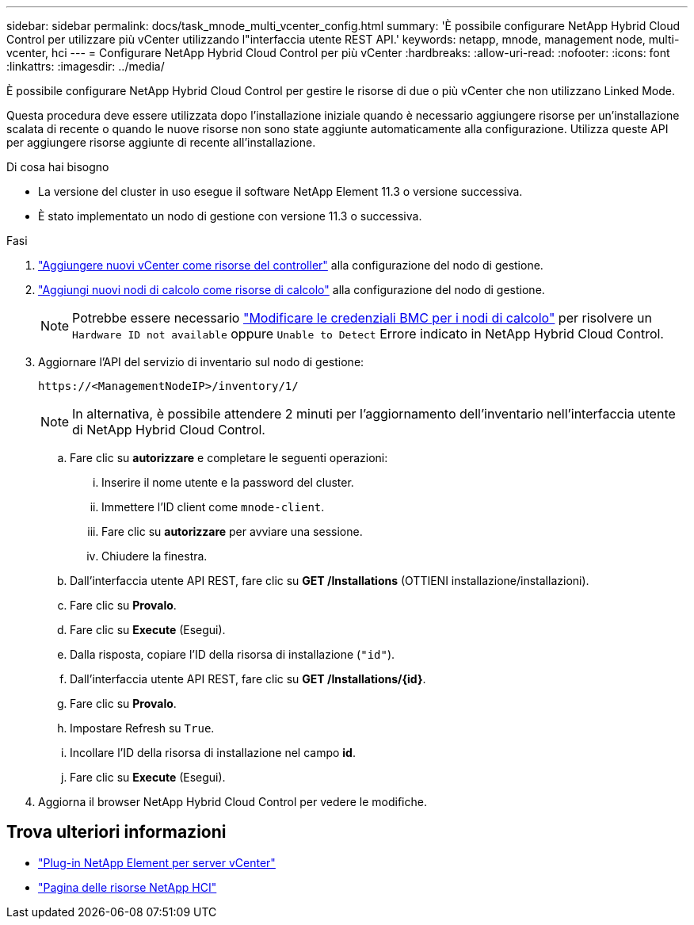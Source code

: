 ---
sidebar: sidebar 
permalink: docs/task_mnode_multi_vcenter_config.html 
summary: 'È possibile configurare NetApp Hybrid Cloud Control per utilizzare più vCenter utilizzando l"interfaccia utente REST API.' 
keywords: netapp, mnode, management node, multi-vcenter, hci 
---
= Configurare NetApp Hybrid Cloud Control per più vCenter
:hardbreaks:
:allow-uri-read: 
:nofooter: 
:icons: font
:linkattrs: 
:imagesdir: ../media/


[role="lead"]
È possibile configurare NetApp Hybrid Cloud Control per gestire le risorse di due o più vCenter che non utilizzano Linked Mode.

Questa procedura deve essere utilizzata dopo l'installazione iniziale quando è necessario aggiungere risorse per un'installazione scalata di recente o quando le nuove risorse non sono state aggiunte automaticamente alla configurazione. Utilizza queste API per aggiungere risorse aggiunte di recente all'installazione.

.Di cosa hai bisogno
* La versione del cluster in uso esegue il software NetApp Element 11.3 o versione successiva.
* È stato implementato un nodo di gestione con versione 11.3 o successiva.


.Fasi
. link:task_mnode_add_assets.html["Aggiungere nuovi vCenter come risorse del controller"] alla configurazione del nodo di gestione.
. link:task_mnode_add_assets.html["Aggiungi nuovi nodi di calcolo come risorse di calcolo"] alla configurazione del nodo di gestione.
+

NOTE: Potrebbe essere necessario link:task_hcc_edit_bmc_info.html["Modificare le credenziali BMC per i nodi di calcolo"] per risolvere un `Hardware ID not available` oppure `Unable to Detect` Errore indicato in NetApp Hybrid Cloud Control.

. Aggiornare l'API del servizio di inventario sul nodo di gestione:
+
[listing]
----
https://<ManagementNodeIP>/inventory/1/
----
+

NOTE: In alternativa, è possibile attendere 2 minuti per l'aggiornamento dell'inventario nell'interfaccia utente di NetApp Hybrid Cloud Control.

+
.. Fare clic su *autorizzare* e completare le seguenti operazioni:
+
... Inserire il nome utente e la password del cluster.
... Immettere l'ID client come `mnode-client`.
... Fare clic su *autorizzare* per avviare una sessione.
... Chiudere la finestra.


.. Dall'interfaccia utente API REST, fare clic su *GET ​/Installations* (OTTIENI installazione/installazioni).
.. Fare clic su *Provalo*.
.. Fare clic su *Execute* (Esegui).
.. Dalla risposta, copiare l'ID della risorsa di installazione (`"id"`).
.. Dall'interfaccia utente API REST, fare clic su *GET /Installations/{id}*.
.. Fare clic su *Provalo*.
.. Impostare Refresh su `True`.
.. Incollare l'ID della risorsa di installazione nel campo *id*.
.. Fare clic su *Execute* (Esegui).


. Aggiorna il browser NetApp Hybrid Cloud Control per vedere le modifiche.


[discrete]
== Trova ulteriori informazioni

* https://docs.netapp.com/us-en/vcp/index.html["Plug-in NetApp Element per server vCenter"^]
* https://www.netapp.com/hybrid-cloud/hci-documentation/["Pagina delle risorse NetApp HCI"^]

